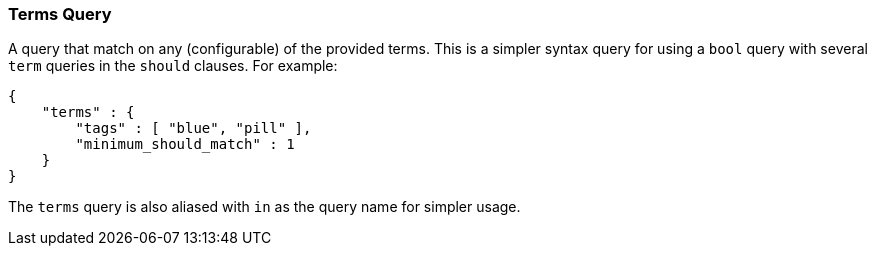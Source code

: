 [[query-dsl-terms-query]]
=== Terms Query

A query that match on any (configurable) of the provided terms. This is
a simpler syntax query for using a `bool` query with several `term`
queries in the `should` clauses. For example:

[source,js]
--------------------------------------------------
{
    "terms" : {
        "tags" : [ "blue", "pill" ],
        "minimum_should_match" : 1
    }
}
--------------------------------------------------

The `terms` query is also aliased with `in` as the query name for
simpler usage.
